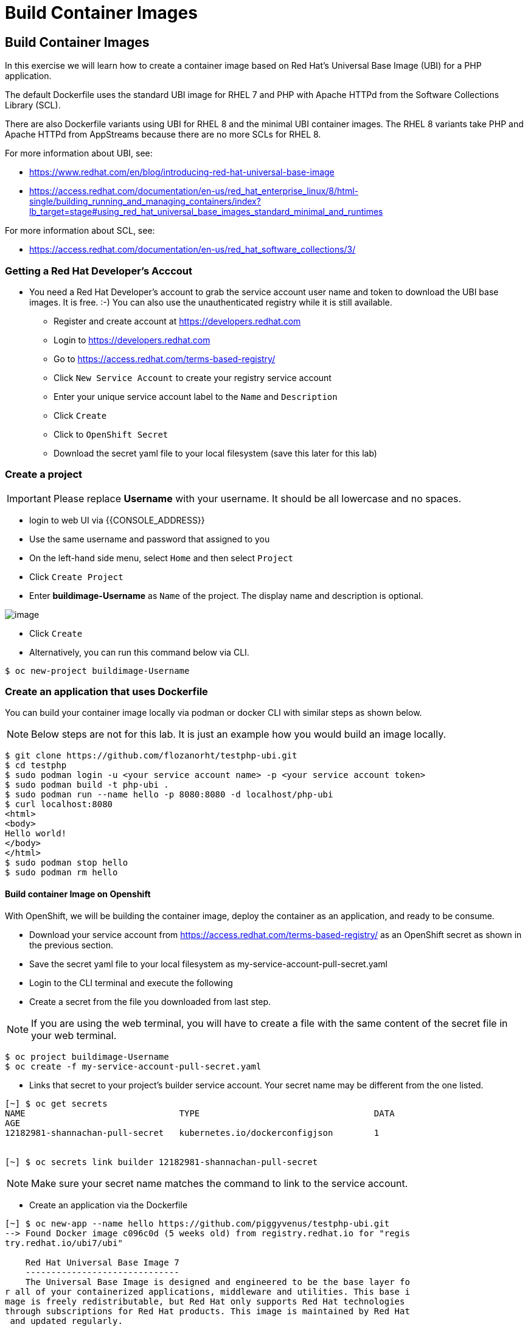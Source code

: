 [[build-container-image]]
= Build Container Images

== Build Container Images

In this exercise we will learn how to create a container image based on Red Hat's
Universal Base Image (UBI) for a PHP application.

The default Dockerfile uses the standard UBI image for RHEL 7 and PHP with Apache
HTTPd from the Software Collections Library (SCL).

There are also Dockerfile variants using UBI for RHEL 8 and the minimal UBI
container images. The RHEL 8 variants take PHP and Apache HTTPd from AppStreams
because there are no more SCLs for RHEL 8.

For more information about UBI, see:

- https://www.redhat.com/en/blog/introducing-red-hat-universal-base-image
- https://access.redhat.com/documentation/en-us/red_hat_enterprise_linux/8/html-single/building_running_and_managing_containers/index?lb_target=stage#using_red_hat_universal_base_images_standard_minimal_and_runtimes

For more information about SCL, see:

- https://access.redhat.com/documentation/en-us/red_hat_software_collections/3/

=== Getting a Red Hat Developer's Acccout

- You need a Red Hat Developer's account to grab the service account user name and
token to download the UBI base images. It is free. :-) You can also use the
unauthenticated registry while it is still available.
  * Register and create account at https://developers.redhat.com
  * Login to https://developers.redhat.com
  * Go to https://access.redhat.com/terms-based-registry/
  * Click `New Service Account` to create your registry service account
  * Enter your unique service account label to the `Name` and `Description`
  * Click `Create`
  * Click to `OpenShift Secret`
  * Download the secret yaml file to your local filesystem (save this later for this lab)


=== Create a project

IMPORTANT: Please replace *Username* with your username. It should be all lowercase and no spaces.

- login to web UI via {{CONSOLE_ADDRESS}}
- Use the same username and password that assigned to you
- On the left-hand side menu, select `Home` and then select `Project`
- Click `Create Project`
- Enter *buildimage-Username* as `Name` of the project. The display name and description is optional.

image::create-project.png[image]

- Click `Create`

- Alternatively, you can run this command below via CLI.
....
$ oc new-project buildimage-Username
....

=== Create an application that uses Dockerfile

You can build your container image locally via podman or docker CLI with
similar steps as shown below.

NOTE: Below steps are not for this lab. It is just an example how you would build
an image locally.

....
$ git clone https://github.com/flozanorht/testphp-ubi.git
$ cd testphp
$ sudo podman login -u <your service account name> -p <your service account token>
$ sudo podman build -t php-ubi .
$ sudo podman run --name hello -p 8080:8080 -d localhost/php-ubi
$ curl localhost:8080
<html>
<body>
Hello world!
</body>
</html>
$ sudo podman stop hello
$ sudo podman rm hello
....

==== Build container Image on Openshift

With OpenShift, we will be building the container image, deploy the container as
an application, and ready to be consume.

- Download your service account from https://access.redhat.com/terms-based-registry/ as an OpenShift secret as shown in the previous section.
- Save the secret yaml file to your local filesystem as my-service-account-pull-secret.yaml
- Login to the CLI terminal and execute the following
- Create a secret from the file you downloaded from last step.

NOTE: If you are using the web terminal, you will have to create a file with the
same content of the secret file in your web terminal.

....
$ oc project buildimage-Username
$ oc create -f my-service-account-pull-secret.yaml
....

- Links that secret to your project's builder service account. Your secret name may be different from the one listed.

....
[~] $ oc get secrets
NAME                              TYPE                                  DATA
AGE
12182981-shannachan-pull-secret   kubernetes.io/dockerconfigjson        1


[~] $ oc secrets link builder 12182981-shannachan-pull-secret
....

NOTE: Make sure your secret name matches the command to link to the service account.


- Create an application via the Dockerfile

....
[~] $ oc new-app --name hello https://github.com/piggyvenus/testphp-ubi.git
--> Found Docker image c096c0d (5 weeks old) from registry.redhat.io for "regis
try.redhat.io/ubi7/ubi"

    Red Hat Universal Base Image 7
    ------------------------------
    The Universal Base Image is designed and engineered to be the base layer fo
r all of your containerized applications, middleware and utilities. This base i
mage is freely redistributable, but Red Hat only supports Red Hat technologies
through subscriptions for Red Hat products. This image is maintained by Red Hat
 and updated regularly.

    Tags: base rhel7

    * An image stream tag will be created as "ubi:latest" that will track the s
ource image
    * A Docker build using source code from https://github.com/piggyvenus/testp
hp-ubi.git will be created
      * The resulting image will be pushed to image stream tag "hello:latest"
      * Every time "ubi:latest" changes a new build will be triggered
    * This image will be deployed in deployment config "hello"
    * Port 8080/tcp will be load balanced by service "hello"
      * Other containers can access this service through the hostname "hello"
    * WARNING: Image "registry.redhat.io/ubi7/ubi" runs as the 'root' user whic
h may not be permitted by your cluster administrator

--> Creating resources ...
    imagestream.image.openshift.io "ubi" created
    imagestream.image.openshift.io "hello" created
    buildconfig.build.openshift.io "hello" created
    deploymentconfig.apps.openshift.io "hello" created
    service "hello" created
--> Success
    Build scheduled, use 'oc logs -f bc/hello' to track its progress.
    Application is not exposed. You can expose services to the outside world by
 executing one or more of the commands below:
     'oc expose svc/hello'
    Run 'oc status' to view your app.
....

- Wait for the build to finish

....
[~] $ oc logs -f bc/hello
Cloning "https://github.com/piggyvenus/testphp-ubi.git" ...
        Commit: c959400885894c66402f9578d24d1dcda77aedf1 (Fixed placeholder pro
ject name in curl)
        Author: flozanorht <flozano@redhat.com>
        Date:   Fri May 17 17:30:30 2019 -0300
Replaced Dockerfile FROM image registry.redhat.io/ubi7/ubi
Caching blobs under "/var/cache/blobs".

Pulling image registry.redhat.io/ubi7/ubi@sha256:d4c6c9f36f1050365b1c488893eb16
49eb5ab5171588806896cb781bba35e698 ...
Getting image source signatures
Copying blob sha256:99f178453a43da0ebc09f2ca0744a3ef4aa20efaa137bce8d15c87577c2
96c75

Writing manifest to image destination
Storing signatures
Successfully pushed //image-registry.openshift-image-registry.svc:5000/testdock
er/hello:latest@sha256:787cb6df4932b89dd6f891c9fdd342ca1a2cc7bce4c52ca3c9089ec9
0c863b83
Push successful
....

- Wait for the application pod to be ready and Running

....
[~] $ oc get pods
NAME             READY   STATUS      RESTARTS   AGE
hello-1-8mf6f    1/1     Running     0          34s
hello-1-build    0/1     Completed   0          2m2s
hello-1-deploy   0/1     Completed   0          43s
....

- Create a route for the application's service

....
[~] $ oc expose svc hello
route.route.openshift.io/hello exposed
....

- Test the application using route

....
[~] $ oc get route
NAME    HOST/PORT                                                   PATH   SERV
ICES   PORT       TERMINATION   WILDCARD
hello   hello-testdocker.apps.cluster-4c7b.sandbox575.opentlc.com          hello      8080-tcp                 None

[~] $ curl hello-testdocker.apps.cluster-4c7b.sandbox575.opentlc.com
<html>
<body>
Hello, world!
</body>
</html>
....


Congratulations!! In this exercise you have learnt how to create, build
and deploy an application using OpenShift's "Build Container strategy".
